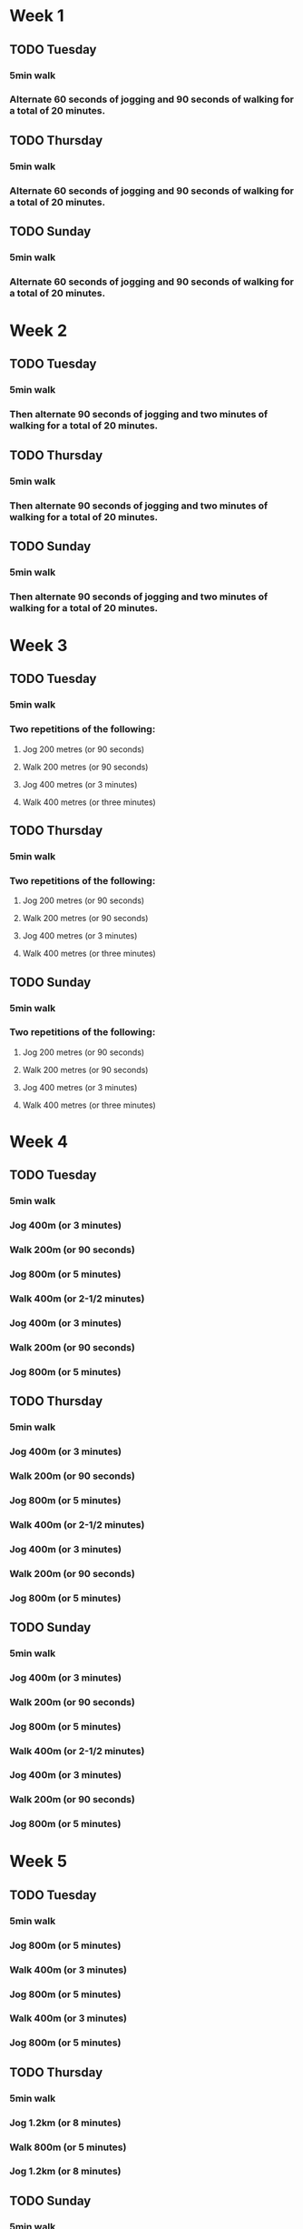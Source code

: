 * Week 1
** TODO Tuesday
*** 5min walk
*** Alternate 60 seconds of jogging and 90 seconds of walking for a total of 20 minutes.
** TODO Thursday
*** 5min walk
*** Alternate 60 seconds of jogging and 90 seconds of walking for a total of 20 minutes.
** TODO Sunday
*** 5min walk
*** Alternate 60 seconds of jogging and 90 seconds of walking for a total of 20 minutes.
* Week 2
** TODO Tuesday
*** 5min walk 
*** Then alternate 90 seconds of jogging and two minutes of walking for a total of 20 minutes.
** TODO Thursday
*** 5min walk 
*** Then alternate 90 seconds of jogging and two minutes of walking for a total of 20 minutes.
** TODO Sunday
*** 5min walk 
*** Then alternate 90 seconds of jogging and two minutes of walking for a total of 20 minutes.
* Week 3
** TODO Tuesday
*** 5min walk
*** Two repetitions of the following:
**** Jog 200 metres (or 90 seconds)
**** Walk 200 metres (or 90 seconds)
**** Jog 400 metres (or 3 minutes) 
**** Walk 400 metres (or three minutes) 
** TODO Thursday
*** 5min walk
*** Two repetitions of the following:
**** Jog 200 metres (or 90 seconds)
**** Walk 200 metres (or 90 seconds)
**** Jog 400 metres (or 3 minutes) 
**** Walk 400 metres (or three minutes) 
** TODO Sunday
*** 5min walk
*** Two repetitions of the following:
**** Jog 200 metres (or 90 seconds)
**** Walk 200 metres (or 90 seconds)
**** Jog 400 metres (or 3 minutes) 
**** Walk 400 metres (or three minutes) 
* Week 4
** TODO Tuesday
*** 5min walk
*** Jog 400m (or 3 minutes)
*** Walk 200m (or 90 seconds)
*** Jog 800m (or 5 minutes)
*** Walk 400m (or 2-1/2 minutes)
*** Jog 400m (or 3 minutes)
*** Walk 200m (or 90 seconds)
*** Jog 800m (or 5 minutes) 
** TODO Thursday
*** 5min walk
*** Jog 400m (or 3 minutes)
*** Walk 200m (or 90 seconds)
*** Jog 800m (or 5 minutes)
*** Walk 400m (or 2-1/2 minutes)
*** Jog 400m (or 3 minutes)
*** Walk 200m (or 90 seconds)
*** Jog 800m (or 5 minutes) 
** TODO Sunday
*** 5min walk
*** Jog 400m (or 3 minutes)
*** Walk 200m (or 90 seconds)
*** Jog 800m (or 5 minutes)
*** Walk 400m (or 2-1/2 minutes)
*** Jog 400m (or 3 minutes)
*** Walk 200m (or 90 seconds)
*** Jog 800m (or 5 minutes) 
* Week 5
** TODO Tuesday
*** 5min walk
*** Jog 800m (or 5 minutes)
*** Walk 400m (or 3 minutes)
*** Jog 800m (or 5 minutes)
*** Walk 400m (or 3 minutes)
*** Jog 800m (or 5 minutes)
** TODO Thursday
*** 5min walk
*** Jog 1.2km (or 8 minutes)
*** Walk 800m (or 5 minutes)
*** Jog 1.2km (or 8 minutes)
** TODO Sunday
*** 5min walk
*** Jog 3.2km (or 20 minutes) with no walking
* Week 6
** TODO Tuesday
*** 5min walk
*** Jog 800m (or 5 minutes)
*** Walk 400m (or 3 minutes)
*** Jog 1.2km (or 8 minutes)
*** Walk 400m (or 3 minutes)
*** Jog 800m (or 5 minutes) 
** TODO Thursday
*** 5min walk
*** Jog 1.6km (or 10 minutes)
*** Walk 400m or 3 minutes)
*** Jog 1.6km (or 10 minutes)
** TODO Sunday
*** 5min walk
*** Jog 3.6km (or 25 minutes) with no walking
* Week 7
** TODO Tuesday
*** 5min walk
*** Jog 4km (or 25 minutes)
** TODO Thursday
*** 5min walk
*** Jog 4km (or 25 minutes)
** TODO Sunday
*** 5min walk
*** Jog 4km (or 25 minutes)
* Week 8
** TODO Tuesday
*** 5min walk
*** Jog 4.5km (or 28 minutes)
** TODO Thursday
*** 5min walk
*** Jog 4.5km (or 28 minutes)
** TODO Sunday
*** 5min walk
*** Jog 4.5km (or 28 minutes)
* Week 9
** TODO Tuesday
*** 5min walk
*** Jog 5km (or 30 minutes)
** TODO Thursday
*** 5min walk
*** Jog 5km (or 30 minutes)
** TODO Sunday
*** 5min walk
*** Jog 5km (or 30 minutes)
